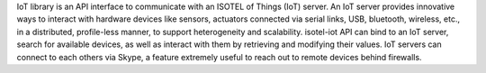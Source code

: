 IoT library is an API interface to communicate with an ISOTEL of Things (IoT) server.
An IoT server provides innovative ways to interact with hardware devices like sensors, actuators connected via serial links, USB, bluetooth, wireless, etc., in a distributed, profile-less manner, to support heterogeneity and scalability.
isotel-iot API can bind to an IoT server, search for available devices, as well as interact with them by retrieving and modifying their values.
IoT servers can connect to each others via Skype, a feature extremely useful to reach out to remote devices behind firewalls.

